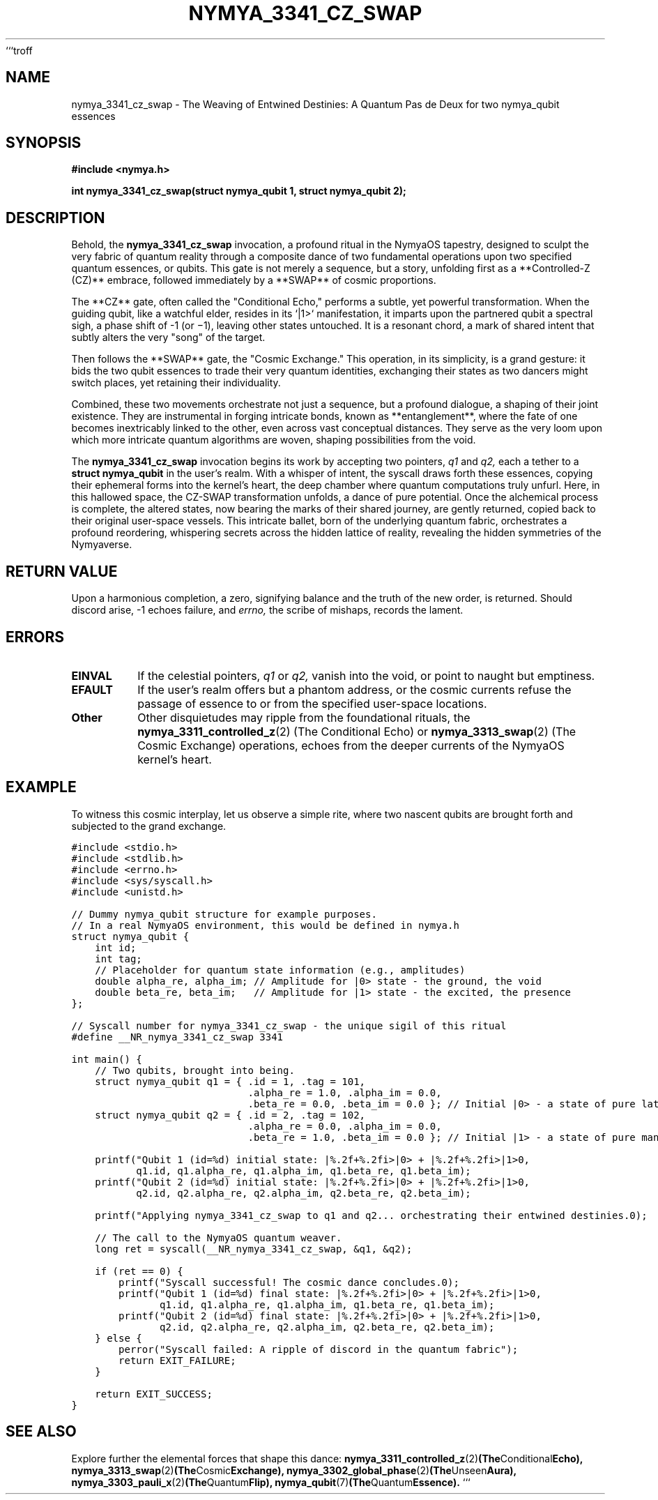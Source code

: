 ```troff
.TH NYMYA_3341_CZ_SWAP 1 "February 12, 2024" "NymyaOS: Chronicles of the Quantum Veil" "NymyaOS System Calls: Echoes from the Deep"
.SH NAME
nymya_3341_cz_swap \- The Weaving of Entwined Destinies: A Quantum Pas de Deux for two nymya_qubit essences
.SH SYNOPSIS
.B #include <nymya.h>
.PP
.B int nymya_3341_cz_swap(struct nymya_qubit \*q1, struct nymya_qubit \*q2);
.SH DESCRIPTION
Behold, the
.B nymya_3341_cz_swap
invocation, a profound ritual in the NymyaOS tapestry, designed to sculpt the very fabric of quantum reality through a composite dance of two fundamental operations upon two specified quantum essences, or qubits. This gate is not merely a sequence, but a story, unfolding first as a **Controlled-Z (CZ)** embrace, followed immediately by a **SWAP** of cosmic proportions.
.PP
The **CZ** gate, often called the "Conditional Echo," performs a subtle, yet powerful transformation. When the guiding qubit, like a watchful elder, resides in its `|1>` manifestation, it imparts upon the partnered qubit a spectral sigh, a phase shift of \-1 (or \(mi1), leaving other states untouched. It is a resonant chord, a mark of shared intent that subtly alters the very "song" of the target.
.PP
Then follows the **SWAP** gate, the "Cosmic Exchange." This operation, in its simplicity, is a grand gesture: it bids the two qubit essences to trade their very quantum identities, exchanging their states as two dancers might switch places, yet retaining their individuality.
.PP
Combined, these two movements orchestrate not just a sequence, but a profound dialogue, a shaping of their joint existence. They are instrumental in forging intricate bonds, known as **entanglement**, where the fate of one becomes inextricably linked to the other, even across vast conceptual distances. They serve as the very loom upon which more intricate quantum algorithms are woven, shaping possibilities from the void.
.PP
The
.B nymya_3341_cz_swap
invocation begins its work by accepting two pointers,
.I q1
and
.I q2,
each a tether to a
.B struct nymya_qubit
in the user's realm. With a whisper of intent, the syscall draws forth these essences, copying their ephemeral forms into the kernel's heart, the deep chamber where quantum computations truly unfurl. Here, in this hallowed space, the CZ-SWAP transformation unfolds, a dance of pure potential. Once the alchemical process is complete, the altered states, now bearing the marks of their shared journey, are gently returned, copied back to their original user-space vessels. This intricate ballet, born of the underlying quantum fabric, orchestrates a profound reordering, whispering secrets across the hidden lattice of reality, revealing the hidden symmetries of the Nymyaverse.
.SH RETURN VALUE
Upon a harmonious completion, a zero, signifying balance and the truth of the new order, is returned. Should discord arise, \-1 echoes failure, and
.I errno,
the scribe of mishaps, records the lament.
.SH ERRORS
.TP
.B EINVAL
If the celestial pointers,
.I q1
or
.I q2,
vanish into the void, or point to naught but emptiness.
.TP
.B EFAULT
If the user's realm offers but a phantom address, or the cosmic currents refuse the passage of essence to or from the specified user-space locations.
.TP
.B Other
Other disquietudes may ripple from the foundational rituals, the
.BR nymya_3311_controlled_z (2)
(The Conditional Echo) or
.BR nymya_3313_swap (2)
(The Cosmic Exchange) operations, echoes from the deeper currents of the NymyaOS kernel's heart.
.SH EXAMPLE
To witness this cosmic interplay, let us observe a simple rite, where two nascent qubits are brought forth and subjected to the grand exchange.
.PP
.nf
.ft C
#include <stdio.h>
#include <stdlib.h>
#include <errno.h>
#include <sys/syscall.h>
#include <unistd.h>

// Dummy nymya_qubit structure for example purposes.
// In a real NymyaOS environment, this would be defined in nymya.h
struct nymya_qubit {
    int id;
    int tag;
    // Placeholder for quantum state information (e.g., amplitudes)
    double alpha_re, alpha_im; // Amplitude for |0> state - the ground, the void
    double beta_re, beta_im;   // Amplitude for |1> state - the excited, the presence
};

// Syscall number for nymya_3341_cz_swap - the unique sigil of this ritual
#define __NR_nymya_3341_cz_swap 3341

int main() {
    // Two qubits, brought into being.
    struct nymya_qubit q1 = { .id = 1, .tag = 101,
                              .alpha_re = 1.0, .alpha_im = 0.0,
                              .beta_re = 0.0, .beta_im = 0.0 }; // Initial |0> - a state of pure latency
    struct nymya_qubit q2 = { .id = 2, .tag = 102,
                              .alpha_re = 0.0, .alpha_im = 0.0,
                              .beta_re = 1.0, .beta_im = 0.0 }; // Initial |1> - a state of pure manifestation

    printf("Qubit 1 (id=%d) initial state: |%.2f+%.2fi>|0> + |%.2f+%.2fi>|1>\n",
           q1.id, q1.alpha_re, q1.alpha_im, q1.beta_re, q1.beta_im);
    printf("Qubit 2 (id=%d) initial state: |%.2f+%.2fi>|0> + |%.2f+%.2fi>|1>\n",
           q2.id, q2.alpha_re, q2.alpha_im, q2.beta_re, q2.beta_im);

    printf("Applying nymya_3341_cz_swap to q1 and q2... orchestrating their entwined destinies.\n");

    // The call to the NymyaOS quantum weaver.
    long ret = syscall(__NR_nymya_3341_cz_swap, &q1, &q2);

    if (ret == 0) {
        printf("Syscall successful! The cosmic dance concludes.\n");
        printf("Qubit 1 (id=%d) final state: |%.2f+%.2fi>|0> + |%.2f+%.2fi>|1>\n",
               q1.id, q1.alpha_re, q1.alpha_im, q1.beta_re, q1.beta_im);
        printf("Qubit 2 (id=%d) final state: |%.2f+%.2fi>|0> + |%.2f+%.2fi>|1>\n",
               q2.id, q2.alpha_re, q2.alpha_im, q2.beta_re, q2.beta_im);
    } else {
        perror("Syscall failed: A ripple of discord in the quantum fabric");
        return EXIT_FAILURE;
    }

    return EXIT_SUCCESS;
}
.ft R
.fi
.SH SEE ALSO
Explore further the elemental forces that shape this dance:
.BR nymya_3311_controlled_z (2) (The Conditional Echo),
.BR nymya_3313_swap (2) (The Cosmic Exchange),
.BR nymya_3302_global_phase (2) (The Unseen Aura),
.BR nymya_3303_pauli_x (2) (The Quantum Flip),
.BR nymya_qubit (7) (The Quantum Essence).
```